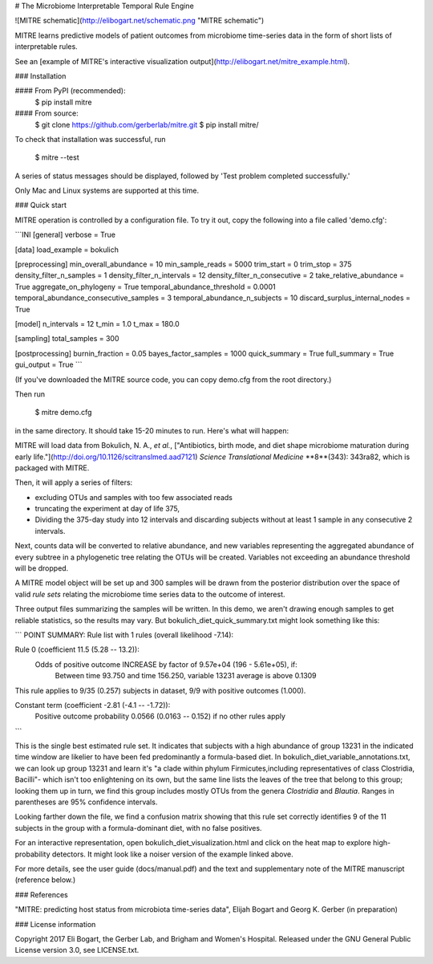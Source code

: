 # The Microbiome Interpretable Temporal Rule Engine

![MITRE schematic](http://elibogart.net/schematic.png "MITRE schematic")

MITRE learns predictive models of patient outcomes from microbiome
time-series data in the form of short lists of interpretable rules.

See an [example of MITRE's interactive visualization output](http://elibogart.net/mitre_example.html).

### Installation

#### From PyPI (recommended):
     $ pip install mitre

#### From source:
     $ git clone https://github.com/gerberlab/mitre.git
     $ pip install mitre/

To check that installation was successful, run 

    $ mitre --test

A series of status messages should be displayed, followed by 'Test problem completed successfully.' 

Only Mac and Linux systems are supported at this time.

### Quick start

MITRE operation is controlled by a configuration file. To try it out, 
copy the following into a file called 'demo.cfg':

```INI
[general]
verbose = True

[data]
load_example = bokulich

[preprocessing]
min_overall_abundance = 10
min_sample_reads = 5000
trim_start = 0
trim_stop = 375
density_filter_n_samples = 1
density_filter_n_intervals = 12
density_filter_n_consecutive = 2
take_relative_abundance = True
aggregate_on_phylogeny = True
temporal_abundance_threshold = 0.0001
temporal_abundance_consecutive_samples = 3
temporal_abundance_n_subjects = 10
discard_surplus_internal_nodes = True

[model]
n_intervals = 12
t_min = 1.0
t_max = 180.0

[sampling]
total_samples = 300

[postprocessing]
burnin_fraction = 0.05
bayes_factor_samples = 1000
quick_summary = True
full_summary = True
gui_output = True
```

(If you've downloaded the MITRE source code, you can copy demo.cfg
from the root directory.)

Then run 

    $ mitre demo.cfg

in the same directory. It should take 15-20 minutes to run. Here's what will happen:

MITRE will load data from Bokulich, N. A., *et al.*, ["Antibiotics,
birth mode, and diet shape microbiome maturation during early
life."](http://doi.org/10.1126/scitranslmed.aad7121) *Science
Translational Medicine* **8**(343): 343ra82, which is packaged with
MITRE.

Then, it will apply a series of filters: 

- excluding OTUs and samples with too few associated reads
- truncating the experiment at day of life 375,
- Dividing the 375-day study into 12 intervals and discarding subjects without at least 1 sample in any consecutive 2 intervals.

Next, counts data will be converted to relative abundance, 
and new variables representing the aggregated abundance of 
every subtree in a phylogenetic tree relating the OTUs will be created.
Variables not exceeding an abundance threshold will be dropped. 

A MITRE model object will be set up and 300 samples will be drawn from the posterior
distribution over the space of valid *rule sets* relating the microbiome time series data to
the outcome of interest.

Three output files summarizing the samples will be written.  In this
demo, we aren't drawing enough samples to get reliable statistics, so
the results may vary. But bokulich_diet_quick_summary.txt might look something like this:

```
POINT SUMMARY:
Rule list with 1 rules (overall likelihood -7.14):

Rule 0 (coefficient 11.5 (5.28 -- 13.2)):
         Odds of positive outcome INCREASE by factor of 9.57e+04 (196 - 5.61e+05), if:
                Between time 93.750 and time 156.250, variable 13231 average is above 0.1309
This rule applies to 9/35 (0.257) subjects in dataset, 9/9 with positive outcomes (1.000).

Constant term (coefficient -2.81 (-4.1 -- -1.72)):
        Positive outcome probability 0.0566 (0.0163 -- 0.152) if no other rules apply
```

This is the single best estimated rule set. It indicates that subjects
with a high abundance of group 13231 in the indicated time window are
likelier to have been fed predominantly a formula-based diet.  In
bokulich_diet_variable_annotations.txt, we can look up group 13231 and
learn it's "a clade within phylum Firmicutes,including representatives
of class Clostridia, Bacilli"- which isn't too enlightening on its
own, but the same line lists the leaves of the tree that belong to
this group; looking them up in turn, we find this group includes
mostly OTUs from the genera *Clostridia* and *Blautia*. Ranges in parentheses
are 95% confidence intervals.

Looking farther down the file, we find a confusion matrix showing that
this rule set correctly identifies 9 of the 11 subjects in the group
with a formula-dominant diet, with no false positives.

For an interactive representation, open bokulich_diet_visualization.html and click on the
heat map to explore high-probability detectors. It might
look like a noiser version of the example linked above.

For more details, see the user guide (docs/manual.pdf) and the text
and supplementary note of the MITRE manuscript (reference below.)

### References

"MITRE: predicting host status from microbiota time-series data", Elijah Bogart and Georg K. Gerber (in preparation)

### License information

Copyright 2017 Eli Bogart, the Gerber Lab, and Brigham and Women's Hospital.
Released under the GNU General Public License version 3.0, see LICENSE.txt. 







